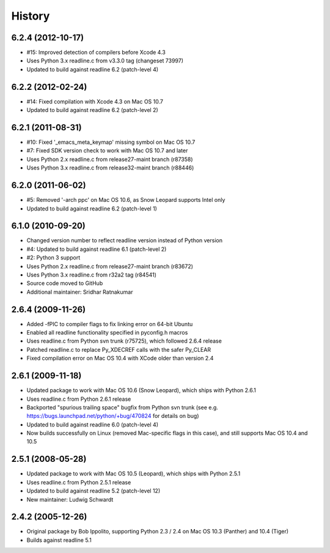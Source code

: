 History
=======

6.2.4 (2012-10-17)
------------------

* #15: Improved detection of compilers before Xcode 4.3
* Uses Python 3.x readline.c from v3.3.0 tag (changeset 73997)
* Updated to build against readline 6.2 (patch-level 4)

6.2.2 (2012-02-24)
------------------

* #14: Fixed compilation with Xcode 4.3 on Mac OS 10.7
* Updated to build against readline 6.2 (patch-level 2)

6.2.1 (2011-08-31)
------------------

* #10: Fixed '_emacs_meta_keymap' missing symbol on Mac OS 10.7
* #7: Fixed SDK version check to work with Mac OS 10.7 and later
* Uses Python 2.x readline.c from release27-maint branch (r87358)
* Uses Python 3.x readline.c from release32-maint branch (r88446)

6.2.0 (2011-06-02)
------------------

* #5: Removed '-arch ppc' on Mac OS 10.6, as Snow Leopard supports Intel only
* Updated to build against readline 6.2 (patch-level 1)

6.1.0 (2010-09-20)
------------------

* Changed version number to reflect readline version instead of Python version
* #4: Updated to build against readline 6.1 (patch-level 2)
* #2: Python 3 support
* Uses Python 2.x readline.c from release27-maint branch (r83672)
* Uses Python 3.x readline.c from r32a2 tag (r84541)
* Source code moved to GitHub
* Additional maintainer: Sridhar Ratnakumar

2.6.4 (2009-11-26)
------------------

* Added -fPIC to compiler flags to fix linking error on 64-bit Ubuntu
* Enabled all readline functionality specified in pyconfig.h macros
* Uses readline.c from Python svn trunk (r75725), which followed 2.6.4 release
* Patched readline.c to replace Py_XDECREF calls with the safer Py_CLEAR
* Fixed compilation error on Mac OS 10.4 with XCode older than version 2.4

2.6.1 (2009-11-18)
------------------

* Updated package to work with Mac OS 10.6 (Snow Leopard), which ships with 
  Python 2.6.1
* Uses readline.c from Python 2.6.1 release
* Backported "spurious trailing space" bugfix from Python svn trunk (see e.g. 
  https://bugs.launchpad.net/python/+bug/470824 for details on bug)
* Updated to build against readline 6.0 (patch-level 4)
* Now builds successfully on Linux (removed Mac-specific flags in this case),
  and still supports Mac OS 10.4 and 10.5

2.5.1 (2008-05-28)
------------------

* Updated package to work with Mac OS 10.5 (Leopard), which ships with Python 
  2.5.1
* Uses readline.c from Python 2.5.1 release
* Updated to build against readline 5.2 (patch-level 12)
* New maintainer: Ludwig Schwardt

2.4.2 (2005-12-26)
------------------

* Original package by Bob Ippolito, supporting Python 2.3 / 2.4 on Mac OS 10.3 
  (Panther) and 10.4 (Tiger)
* Builds against readline 5.1
